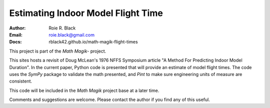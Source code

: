 Estimating Indoor Model Flight Time
###################################
:Author: Roie R. Black
:Email: roie.black@gmail.com
:Docs: rblack42.github.io/math-magik-flight-times

This project is part of the `Math Magik`- project.

This sites hosts a revisit of Doug McLean's 1976 NFFS Symposium article "A
Method For Predicting Indoor Model Duration". In the current paper, Python code
is presented that will provide an estimate of model flight times. The code uses
the *SymPy* package to validate the math presented, and *Pint* to make sure
engineering units of measure are consistent.

This code will be included in the `Math Magik` project base at a later time.


Comments and suggestions are welcome. Please contact the author if you find any
of this useful.

..  _Math Magik:    https://rblack42.github.io/math-magik

